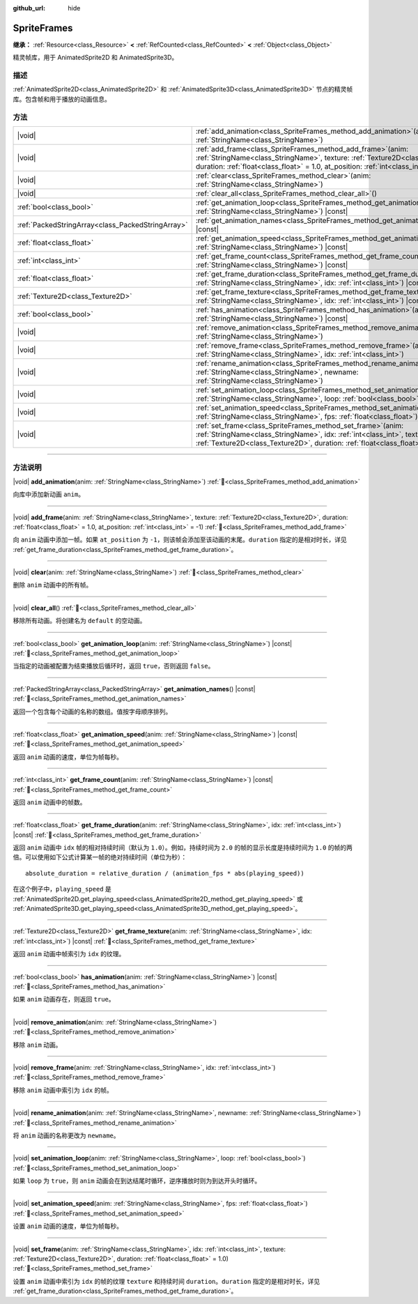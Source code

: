 :github_url: hide

.. DO NOT EDIT THIS FILE!!!
.. Generated automatically from Godot engine sources.
.. Generator: https://github.com/godotengine/godot/tree/4.3/doc/tools/make_rst.py.
.. XML source: https://github.com/godotengine/godot/tree/4.3/doc/classes/SpriteFrames.xml.

.. _class_SpriteFrames:

SpriteFrames
============

**继承：** :ref:`Resource<class_Resource>` **<** :ref:`RefCounted<class_RefCounted>` **<** :ref:`Object<class_Object>`

精灵帧库，用于 AnimatedSprite2D 和 AnimatedSprite3D。

.. rst-class:: classref-introduction-group

描述
----

:ref:`AnimatedSprite2D<class_AnimatedSprite2D>` 和 :ref:`AnimatedSprite3D<class_AnimatedSprite3D>` 节点的精灵帧库。包含帧和用于播放的动画信息。

.. rst-class:: classref-reftable-group

方法
----

.. table::
   :widths: auto

   +---------------------------------------------------+--------------------------------------------------------------------------------------------------------------------------------------------------------------------------------------------------------------------------------------------+
   | |void|                                            | :ref:`add_animation<class_SpriteFrames_method_add_animation>`\ (\ anim\: :ref:`StringName<class_StringName>`\ )                                                                                                                            |
   +---------------------------------------------------+--------------------------------------------------------------------------------------------------------------------------------------------------------------------------------------------------------------------------------------------+
   | |void|                                            | :ref:`add_frame<class_SpriteFrames_method_add_frame>`\ (\ anim\: :ref:`StringName<class_StringName>`, texture\: :ref:`Texture2D<class_Texture2D>`, duration\: :ref:`float<class_float>` = 1.0, at_position\: :ref:`int<class_int>` = -1\ ) |
   +---------------------------------------------------+--------------------------------------------------------------------------------------------------------------------------------------------------------------------------------------------------------------------------------------------+
   | |void|                                            | :ref:`clear<class_SpriteFrames_method_clear>`\ (\ anim\: :ref:`StringName<class_StringName>`\ )                                                                                                                                            |
   +---------------------------------------------------+--------------------------------------------------------------------------------------------------------------------------------------------------------------------------------------------------------------------------------------------+
   | |void|                                            | :ref:`clear_all<class_SpriteFrames_method_clear_all>`\ (\ )                                                                                                                                                                                |
   +---------------------------------------------------+--------------------------------------------------------------------------------------------------------------------------------------------------------------------------------------------------------------------------------------------+
   | :ref:`bool<class_bool>`                           | :ref:`get_animation_loop<class_SpriteFrames_method_get_animation_loop>`\ (\ anim\: :ref:`StringName<class_StringName>`\ ) |const|                                                                                                          |
   +---------------------------------------------------+--------------------------------------------------------------------------------------------------------------------------------------------------------------------------------------------------------------------------------------------+
   | :ref:`PackedStringArray<class_PackedStringArray>` | :ref:`get_animation_names<class_SpriteFrames_method_get_animation_names>`\ (\ ) |const|                                                                                                                                                    |
   +---------------------------------------------------+--------------------------------------------------------------------------------------------------------------------------------------------------------------------------------------------------------------------------------------------+
   | :ref:`float<class_float>`                         | :ref:`get_animation_speed<class_SpriteFrames_method_get_animation_speed>`\ (\ anim\: :ref:`StringName<class_StringName>`\ ) |const|                                                                                                        |
   +---------------------------------------------------+--------------------------------------------------------------------------------------------------------------------------------------------------------------------------------------------------------------------------------------------+
   | :ref:`int<class_int>`                             | :ref:`get_frame_count<class_SpriteFrames_method_get_frame_count>`\ (\ anim\: :ref:`StringName<class_StringName>`\ ) |const|                                                                                                                |
   +---------------------------------------------------+--------------------------------------------------------------------------------------------------------------------------------------------------------------------------------------------------------------------------------------------+
   | :ref:`float<class_float>`                         | :ref:`get_frame_duration<class_SpriteFrames_method_get_frame_duration>`\ (\ anim\: :ref:`StringName<class_StringName>`, idx\: :ref:`int<class_int>`\ ) |const|                                                                             |
   +---------------------------------------------------+--------------------------------------------------------------------------------------------------------------------------------------------------------------------------------------------------------------------------------------------+
   | :ref:`Texture2D<class_Texture2D>`                 | :ref:`get_frame_texture<class_SpriteFrames_method_get_frame_texture>`\ (\ anim\: :ref:`StringName<class_StringName>`, idx\: :ref:`int<class_int>`\ ) |const|                                                                               |
   +---------------------------------------------------+--------------------------------------------------------------------------------------------------------------------------------------------------------------------------------------------------------------------------------------------+
   | :ref:`bool<class_bool>`                           | :ref:`has_animation<class_SpriteFrames_method_has_animation>`\ (\ anim\: :ref:`StringName<class_StringName>`\ ) |const|                                                                                                                    |
   +---------------------------------------------------+--------------------------------------------------------------------------------------------------------------------------------------------------------------------------------------------------------------------------------------------+
   | |void|                                            | :ref:`remove_animation<class_SpriteFrames_method_remove_animation>`\ (\ anim\: :ref:`StringName<class_StringName>`\ )                                                                                                                      |
   +---------------------------------------------------+--------------------------------------------------------------------------------------------------------------------------------------------------------------------------------------------------------------------------------------------+
   | |void|                                            | :ref:`remove_frame<class_SpriteFrames_method_remove_frame>`\ (\ anim\: :ref:`StringName<class_StringName>`, idx\: :ref:`int<class_int>`\ )                                                                                                 |
   +---------------------------------------------------+--------------------------------------------------------------------------------------------------------------------------------------------------------------------------------------------------------------------------------------------+
   | |void|                                            | :ref:`rename_animation<class_SpriteFrames_method_rename_animation>`\ (\ anim\: :ref:`StringName<class_StringName>`, newname\: :ref:`StringName<class_StringName>`\ )                                                                       |
   +---------------------------------------------------+--------------------------------------------------------------------------------------------------------------------------------------------------------------------------------------------------------------------------------------------+
   | |void|                                            | :ref:`set_animation_loop<class_SpriteFrames_method_set_animation_loop>`\ (\ anim\: :ref:`StringName<class_StringName>`, loop\: :ref:`bool<class_bool>`\ )                                                                                  |
   +---------------------------------------------------+--------------------------------------------------------------------------------------------------------------------------------------------------------------------------------------------------------------------------------------------+
   | |void|                                            | :ref:`set_animation_speed<class_SpriteFrames_method_set_animation_speed>`\ (\ anim\: :ref:`StringName<class_StringName>`, fps\: :ref:`float<class_float>`\ )                                                                               |
   +---------------------------------------------------+--------------------------------------------------------------------------------------------------------------------------------------------------------------------------------------------------------------------------------------------+
   | |void|                                            | :ref:`set_frame<class_SpriteFrames_method_set_frame>`\ (\ anim\: :ref:`StringName<class_StringName>`, idx\: :ref:`int<class_int>`, texture\: :ref:`Texture2D<class_Texture2D>`, duration\: :ref:`float<class_float>` = 1.0\ )              |
   +---------------------------------------------------+--------------------------------------------------------------------------------------------------------------------------------------------------------------------------------------------------------------------------------------------+

.. rst-class:: classref-section-separator

----

.. rst-class:: classref-descriptions-group

方法说明
--------

.. _class_SpriteFrames_method_add_animation:

.. rst-class:: classref-method

|void| **add_animation**\ (\ anim\: :ref:`StringName<class_StringName>`\ ) :ref:`🔗<class_SpriteFrames_method_add_animation>`

向库中添加新动画 ``anim``\ 。

.. rst-class:: classref-item-separator

----

.. _class_SpriteFrames_method_add_frame:

.. rst-class:: classref-method

|void| **add_frame**\ (\ anim\: :ref:`StringName<class_StringName>`, texture\: :ref:`Texture2D<class_Texture2D>`, duration\: :ref:`float<class_float>` = 1.0, at_position\: :ref:`int<class_int>` = -1\ ) :ref:`🔗<class_SpriteFrames_method_add_frame>`

向 ``anim`` 动画中添加一帧。如果 ``at_position`` 为 ``-1``\ ，则该帧会添加至该动画的末尾。\ ``duration`` 指定的是相对时长，详见 :ref:`get_frame_duration<class_SpriteFrames_method_get_frame_duration>`\ 。

.. rst-class:: classref-item-separator

----

.. _class_SpriteFrames_method_clear:

.. rst-class:: classref-method

|void| **clear**\ (\ anim\: :ref:`StringName<class_StringName>`\ ) :ref:`🔗<class_SpriteFrames_method_clear>`

删除 ``anim`` 动画中的所有帧。

.. rst-class:: classref-item-separator

----

.. _class_SpriteFrames_method_clear_all:

.. rst-class:: classref-method

|void| **clear_all**\ (\ ) :ref:`🔗<class_SpriteFrames_method_clear_all>`

移除所有动画。将创建名为 ``default`` 的空动画。

.. rst-class:: classref-item-separator

----

.. _class_SpriteFrames_method_get_animation_loop:

.. rst-class:: classref-method

:ref:`bool<class_bool>` **get_animation_loop**\ (\ anim\: :ref:`StringName<class_StringName>`\ ) |const| :ref:`🔗<class_SpriteFrames_method_get_animation_loop>`

当指定的动画被配置为结束播放后循环时，返回 ``true``\ ，否则返回 ``false``\ 。

.. rst-class:: classref-item-separator

----

.. _class_SpriteFrames_method_get_animation_names:

.. rst-class:: classref-method

:ref:`PackedStringArray<class_PackedStringArray>` **get_animation_names**\ (\ ) |const| :ref:`🔗<class_SpriteFrames_method_get_animation_names>`

返回一个包含每个动画的名称的数组。值按字母顺序排列。

.. rst-class:: classref-item-separator

----

.. _class_SpriteFrames_method_get_animation_speed:

.. rst-class:: classref-method

:ref:`float<class_float>` **get_animation_speed**\ (\ anim\: :ref:`StringName<class_StringName>`\ ) |const| :ref:`🔗<class_SpriteFrames_method_get_animation_speed>`

返回 ``anim`` 动画的速度，单位为帧每秒。

.. rst-class:: classref-item-separator

----

.. _class_SpriteFrames_method_get_frame_count:

.. rst-class:: classref-method

:ref:`int<class_int>` **get_frame_count**\ (\ anim\: :ref:`StringName<class_StringName>`\ ) |const| :ref:`🔗<class_SpriteFrames_method_get_frame_count>`

返回 ``anim`` 动画中的帧数。

.. rst-class:: classref-item-separator

----

.. _class_SpriteFrames_method_get_frame_duration:

.. rst-class:: classref-method

:ref:`float<class_float>` **get_frame_duration**\ (\ anim\: :ref:`StringName<class_StringName>`, idx\: :ref:`int<class_int>`\ ) |const| :ref:`🔗<class_SpriteFrames_method_get_frame_duration>`

返回 ``anim`` 动画中 ``idx`` 帧的相对持续时间（默认为 ``1.0``\ ）。例如，持续时间为 ``2.0`` 的帧的显示长度是持续时间为 ``1.0`` 的帧的两倍。可以使用如下公式计算某一帧的绝对持续时间（单位为秒）：

::

    absolute_duration = relative_duration / (animation_fps * abs(playing_speed))

在这个例子中，\ ``playing_speed`` 是 :ref:`AnimatedSprite2D.get_playing_speed<class_AnimatedSprite2D_method_get_playing_speed>` 或 :ref:`AnimatedSprite3D.get_playing_speed<class_AnimatedSprite3D_method_get_playing_speed>`\ 。

.. rst-class:: classref-item-separator

----

.. _class_SpriteFrames_method_get_frame_texture:

.. rst-class:: classref-method

:ref:`Texture2D<class_Texture2D>` **get_frame_texture**\ (\ anim\: :ref:`StringName<class_StringName>`, idx\: :ref:`int<class_int>`\ ) |const| :ref:`🔗<class_SpriteFrames_method_get_frame_texture>`

返回 ``anim`` 动画中帧索引为 ``idx`` 的纹理。

.. rst-class:: classref-item-separator

----

.. _class_SpriteFrames_method_has_animation:

.. rst-class:: classref-method

:ref:`bool<class_bool>` **has_animation**\ (\ anim\: :ref:`StringName<class_StringName>`\ ) |const| :ref:`🔗<class_SpriteFrames_method_has_animation>`

如果 ``anim`` 动画存在，则返回 ``true``\ 。

.. rst-class:: classref-item-separator

----

.. _class_SpriteFrames_method_remove_animation:

.. rst-class:: classref-method

|void| **remove_animation**\ (\ anim\: :ref:`StringName<class_StringName>`\ ) :ref:`🔗<class_SpriteFrames_method_remove_animation>`

移除 ``anim`` 动画。

.. rst-class:: classref-item-separator

----

.. _class_SpriteFrames_method_remove_frame:

.. rst-class:: classref-method

|void| **remove_frame**\ (\ anim\: :ref:`StringName<class_StringName>`, idx\: :ref:`int<class_int>`\ ) :ref:`🔗<class_SpriteFrames_method_remove_frame>`

移除 ``anim`` 动画中索引为 ``idx`` 的帧。

.. rst-class:: classref-item-separator

----

.. _class_SpriteFrames_method_rename_animation:

.. rst-class:: classref-method

|void| **rename_animation**\ (\ anim\: :ref:`StringName<class_StringName>`, newname\: :ref:`StringName<class_StringName>`\ ) :ref:`🔗<class_SpriteFrames_method_rename_animation>`

将 ``anim`` 动画的名称更改为 ``newname``\ 。

.. rst-class:: classref-item-separator

----

.. _class_SpriteFrames_method_set_animation_loop:

.. rst-class:: classref-method

|void| **set_animation_loop**\ (\ anim\: :ref:`StringName<class_StringName>`, loop\: :ref:`bool<class_bool>`\ ) :ref:`🔗<class_SpriteFrames_method_set_animation_loop>`

如果 ``loop`` 为 ``true``\ ，则 ``anim`` 动画会在到达结尾时循环，逆序播放时则为到达开头时循环。

.. rst-class:: classref-item-separator

----

.. _class_SpriteFrames_method_set_animation_speed:

.. rst-class:: classref-method

|void| **set_animation_speed**\ (\ anim\: :ref:`StringName<class_StringName>`, fps\: :ref:`float<class_float>`\ ) :ref:`🔗<class_SpriteFrames_method_set_animation_speed>`

设置 ``anim`` 动画的速度，单位为帧每秒。

.. rst-class:: classref-item-separator

----

.. _class_SpriteFrames_method_set_frame:

.. rst-class:: classref-method

|void| **set_frame**\ (\ anim\: :ref:`StringName<class_StringName>`, idx\: :ref:`int<class_int>`, texture\: :ref:`Texture2D<class_Texture2D>`, duration\: :ref:`float<class_float>` = 1.0\ ) :ref:`🔗<class_SpriteFrames_method_set_frame>`

设置 ``anim`` 动画中索引为 ``idx`` 的帧的纹理 ``texture`` 和持续时间 ``duration``\ 。\ ``duration`` 指定的是相对时长，详见 :ref:`get_frame_duration<class_SpriteFrames_method_get_frame_duration>`\ 。

.. |virtual| replace:: :abbr:`virtual (本方法通常需要用户覆盖才能生效。)`
.. |const| replace:: :abbr:`const (本方法无副作用，不会修改该实例的任何成员变量。)`
.. |vararg| replace:: :abbr:`vararg (本方法除了能接受在此处描述的参数外，还能够继续接受任意数量的参数。)`
.. |constructor| replace:: :abbr:`constructor (本方法用于构造某个类型。)`
.. |static| replace:: :abbr:`static (调用本方法无需实例，可直接使用类名进行调用。)`
.. |operator| replace:: :abbr:`operator (本方法描述的是使用本类型作为左操作数的有效运算符。)`
.. |bitfield| replace:: :abbr:`BitField (这个值是由下列位标志构成位掩码的整数。)`
.. |void| replace:: :abbr:`void (无返回值。)`
